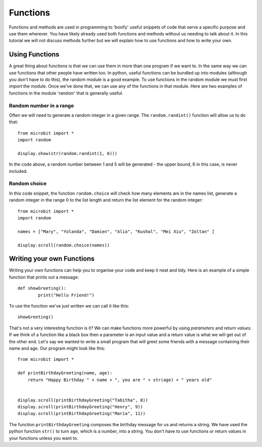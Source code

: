 ***********
Functions
***********

Functions and methods are used in programming to 'boxify' useful snippets of code that serve a specific purpose and use them wherever. 
You have likely already used both functions and methods without us needing to talk about it. 
In this tutorial we will not discuss methods further but we will explain how to use functions and how to write your own. 

Using Functions
================
A great thing about functions is that we can use them in more than one program if we want to. In the same way we can use functions that other people have written too. 
In python, useful functions can be bundled up into modules (although you don't have to do this), the random module is a good example. 
To use functions in the random module we must first `import` the module. Once we've done that, we can use any of the functions in that module. Here are two examples 
of functions in the module 'random' that is generally useful.

Random number in a range
-------------------------
Often we will need to generate a random integer in a given range. The ``random.randint()`` function will allow us to do that::

	from microbit import *
	import random
	
	display.show(str(random.randint(1, 6)))

In the code above, a random number between 1 and 5 will be generated - the upper bound, 6 in this case,  is never included.
	
Random choice
--------------
In this code snippet, the function ``random.choice`` will check how many elements are in the names list, generate a random integer in the range 0 to the list length and return the list element for the random integer::

	from microbit import *
	import random
	
	names = ["Mary", "Yolanda", "Damien", "Alia", "Kushal", "Mei Xiu", "Zoltan" ]
	
	display.scroll(random.choice(names))


Writing your own Functions
============================
Writing your own functions can help you to organise your code and keep it neat and tidy. Here is an example of a simple function that prints out a message::


	def showGreeting():
		print("Hello Friend!")

To use the function we've just written we can call it like this::

	showGreeting()

That's not a very interesting function is it? We can make functions more powerful by using `parameters` and `return values`. If we think of a function like a black box 
then a parameter is an input value and a return value is what we will get out of the other end. Let's say we wanted to write a small program that will greet some 
friends with a message containing their name and age. Our program might look like this::

	from microbit import *

	def printBirthdayGreeting(name, age):
	    return "Happy Birthday " + name + ", you are " + str(age) + " years old"   


 	display.scroll(printBirthdayGreeting("Tabitha", 8))
 	display.scroll(printBirthdayGreeting("Henry", 9))
 	display.scroll(printBirthdayGreeting("Maria", 11))
		
The function ``printBirthdayGreeting`` composes the birthday message for us and returns a string. We have used the python function ``str()`` to turn ``age``, 
which is a number, into a string.  You don't have to use functions or return values in your functions unless you want to.	